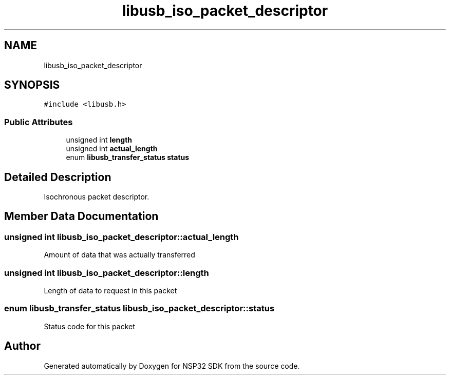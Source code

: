 .TH "libusb_iso_packet_descriptor" 3 "Tue Jan 31 2017" "Version v1.7" "NSP32 SDK" \" -*- nroff -*-
.ad l
.nh
.SH NAME
libusb_iso_packet_descriptor
.SH SYNOPSIS
.br
.PP
.PP
\fC#include <libusb\&.h>\fP
.SS "Public Attributes"

.in +1c
.ti -1c
.RI "unsigned int \fBlength\fP"
.br
.ti -1c
.RI "unsigned int \fBactual_length\fP"
.br
.ti -1c
.RI "enum \fBlibusb_transfer_status\fP \fBstatus\fP"
.br
.in -1c
.SH "Detailed Description"
.PP 
Isochronous packet descriptor\&. 
.SH "Member Data Documentation"
.PP 
.SS "unsigned int libusb_iso_packet_descriptor::actual_length"
Amount of data that was actually transferred 
.SS "unsigned int libusb_iso_packet_descriptor::length"
Length of data to request in this packet 
.SS "enum \fBlibusb_transfer_status\fP libusb_iso_packet_descriptor::status"
Status code for this packet 

.SH "Author"
.PP 
Generated automatically by Doxygen for NSP32 SDK from the source code\&.
